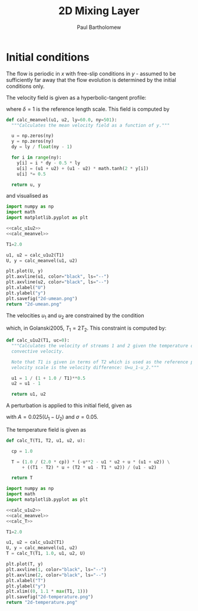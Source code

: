 #+TITLE: 2D Mixing Layer
#+AUTHOR: Paul Bartholomew

#+LATEX_HEADER: \usepackage{fullpage}

* Initial conditions

The flow is periodic in $x$ with free-slip conditions in $y$ - assumed to be sufficiently far away
that the flow evolution is determined by the initial conditions only.

The velocity field is given as a hyperbolic-tangent profile:
\begin{equation}
U \left( y \right) = \frac{U_1 + U_2}{2} + \frac{U_1 - U_2}{2} \tanh \left( 2 \frac{y}{\delta} \right)
\end{equation}
where $\delta=1$ is the reference length scale.
This field is computed by
#+NAME: calc_meanvel
#+BEGIN_SRC python
  def calc_meanvel(u1, u2, ly=60.0, ny=501):
    """Calculates the mean velocity field as a function of y."""

    u = np.zeros(ny)
    y = np.zeros(ny)
    dy = ly / float(ny - 1)

    for i in range(ny):
      y[i] = i * dy - 0.5 * ly
      u[i] = (u1 + u2) + (u1 - u2) * math.tanh(2 * y[i])
      u[i] *= 0.5

    return u, y
#+END_SRC
and visualised as
#+BEGIN_SRC python :noweb strip-export :results file
  import numpy as np
  import math
  import matplotlib.pyplot as plt

  <<calc_u1u2>>
  <<calc_meanvel>>

  T1=2.0

  u1, u2 = calc_u1u2(T1)
  U, y = calc_meanvel(u1, u2)

  plt.plot(U, y)
  plt.axvline(u1, color="black", ls="--")
  plt.axvline(u2, color="black", ls="--")
  plt.xlabel("U")
  plt.ylabel("y")
  plt.savefig("2d-umean.png")
  return "2d-umean.png"
#+END_SRC

#+RESULTS:
[[file:2d-umean.png]]

The velocities $u_1$ and $u_2$ are constrained by the condition
\begin{equation}
U_c = \frac{\sqrt{T_1} U_2 + \sqrt{T_2} U_1}{\sqrt{T_1 + T_2}} = 0
\end{equation}
which, in Golanski2005, $T_1=2T_2$.
This constraint is computed by:
#+NAME: calc_u1u2
#+BEGIN_SRC python
  def calc_u1u2(T1, uc=0):
    """Calculates the velocity of streams 1 and 2 given the temperature of stream 1 for a given
    convective velocity.

    Note that T1 is given in terms of T2 which is used as the reference property, whilst the reference
    velocity scale is the velocity difference: U=u_1-u_2."""

    u1 = 1 / (1 + 1.0 / T1)**0.5
    u2 = u1 - 1

    return u1, u2
#+END_SRC

A perturbation is applied to this initial field, given as
\begin{align}
u' \left( x, y \right) &= Ae^{-\sigma{\left(y/\delta\right)}^2} \frac{\sigma}{\pi} \frac{l_x}{\delta}
\frac{y}{\delta} \left[ \sin\left( 8\pi \frac{x}{l_x} \right) + \frac{1}{8} \sin\left( 4\pi \frac{x}{l_x}
\right) + \frac{1}{16} \sin\left(2\pi \frac{x}{l_x} \right) \right] \\
v' \left( x, y \right) &= Ae^{-\sigma{\left(y/\delta\right)}^2 }\left[ \cos\left( 8\pi \frac{x}{l_x}
\right) + \frac{1}{8} \cos\left( 4\pi \frac{x}{l_x} \right) + \frac{1}{16} \cos\left( 2\pi \frac{x}{l_x}
\right) \right]
\end{align}
with $A=0.025\left(U_1-U_{2}\right)$ and $\sigma=0.05$.

The temperature field is given as
\begin{equation}
\begin{split}
T\left(y\right) =& \frac{1}{2c_p} \left[ -U^{2}\left(y\right) -U_{1}U_{2} + U\left(y\right) \left(U_1 +
U_2\right) \right] \\
&+ \left(T_1 - T_2 \right) \frac{U\left(y\right)}{U_1 - U_2} + \frac{T_{2}U_1 - T_{1}U_2}{U_1 - U_2}
\end{split}
\end{equation}
#+NAME: calc_T
#+BEGIN_SRC python
  def calc_T(T1, T2, u1, u2, u):

    cp = 1.0

    T = (1.0 / (2.0 * cp)) * (-u**2 - u1 * u2 + u * (u1 + u2)) \
        + ((T1 - T2) * u + (T2 * u1 - T1 * u2)) / (u1 - u2)

    return T
#+END_SRC

#+BEGIN_SRC python :noweb strip-export :results file
  import numpy as np
  import math
  import matplotlib.pyplot as plt

  <<calc_u1u2>>
  <<calc_meanvel>>
  <<calc_T>>

  T1=2.0

  u1, u2 = calc_u1u2(T1)
  U, y = calc_meanvel(u1, u2)
  T = calc_T(T1, 1.0, u1, u2, U)

  plt.plot(T, y)
  plt.axvline(1, color="black", ls="--")
  plt.axvline(2, color="black", ls="--")
  plt.xlabel("T")
  plt.ylabel("y")
  plt.xlim((0, 1.1 * max(T1, 1)))
  plt.savefig("2d-temperature.png")
  return "2d-temperature.png"
#+END_SRC

#+RESULTS:
[[file:2d-temperature.png]]

